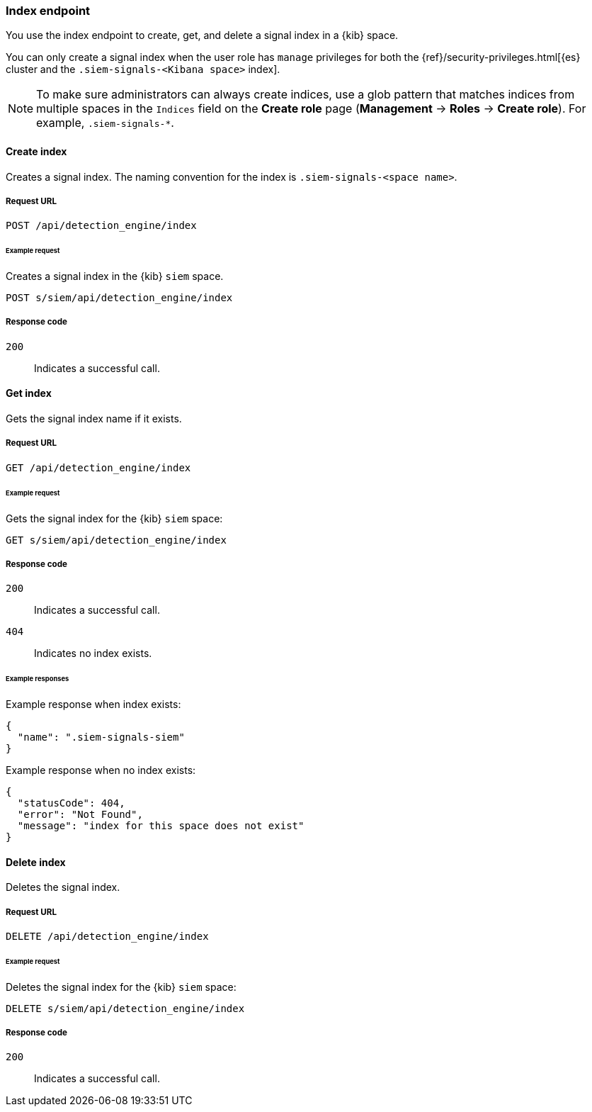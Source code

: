[[index-api-overview]]
=== Index endpoint

You use the index endpoint to create, get, and delete a signal index in a 
{kib} space.

You can only create a signal index when the user role has `manage` privileges 
for both the {ref}/security-privileges.html[{es} cluster and the
`.siem-signals-<Kibana space>` index].

NOTE: To make sure administrators can always create indices, use a glob 
pattern that matches indices from multiple spaces in the `Indices` field on 
the *Create role* page (*Management* -> *Roles* -> *Create role*). For 
example, `.siem-signals-*`.

==== Create index

Creates a signal index. The naming convention for the index is
`.siem-signals-<space name>`.

===== Request URL

`POST  /api/detection_engine/index`

====== Example request

Creates a signal index in the {kib} `siem` space.

[source, js]
--------------------------------------------------
POST s/siem/api/detection_engine/index
--------------------------------------------------
// KIBANA

===== Response code

`200`:: 
    Indicates a successful call.

==== Get index

Gets the signal index name if it exists.

===== Request URL

`GET /api/detection_engine/index`

====== Example request

Gets the signal index for the {kib} `siem` space:

[source, js]
--------------------------------------------------
GET s/siem/api/detection_engine/index
--------------------------------------------------
// KIBANA

===== Response code

`200`:: 
    Indicates a successful call.
`404`::
    Indicates no index exists.
    
====== Example responses

Example response when index exists:

[source,json]
--------------------------------------------------
{
  "name": ".siem-signals-siem"
}
--------------------------------------------------

Example response when no index exists:

[source,json]
--------------------------------------------------
{
  "statusCode": 404,
  "error": "Not Found",
  "message": "index for this space does not exist"
}
--------------------------------------------------

==== Delete index

Deletes the signal index.

===== Request URL

`DELETE /api/detection_engine/index`

====== Example request

Deletes the signal index for the {kib} `siem` space:

[source, js]
--------------------------------------------------
DELETE s/siem/api/detection_engine/index
--------------------------------------------------
// KIBANA

===== Response code

`200`:: 
    Indicates a successful call.